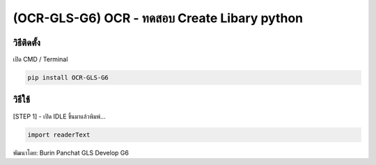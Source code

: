 (OCR-GLS-G6) OCR - ทดสอบ Create Libary python
=============================================

วิธีติดตั้ง
~~~~~~~~~~~

เปิด CMD / Terminal

.. code:: python

   pip install OCR-GLS-G6

วิธีใช้
~~~~~~~

[STEP 1] - เปิด IDLE ขึ้นมาแล้วพิมพ์…

.. code:: python

   import readerText

พัฒนาโดย: Burin Panchat GLS Develop G6
